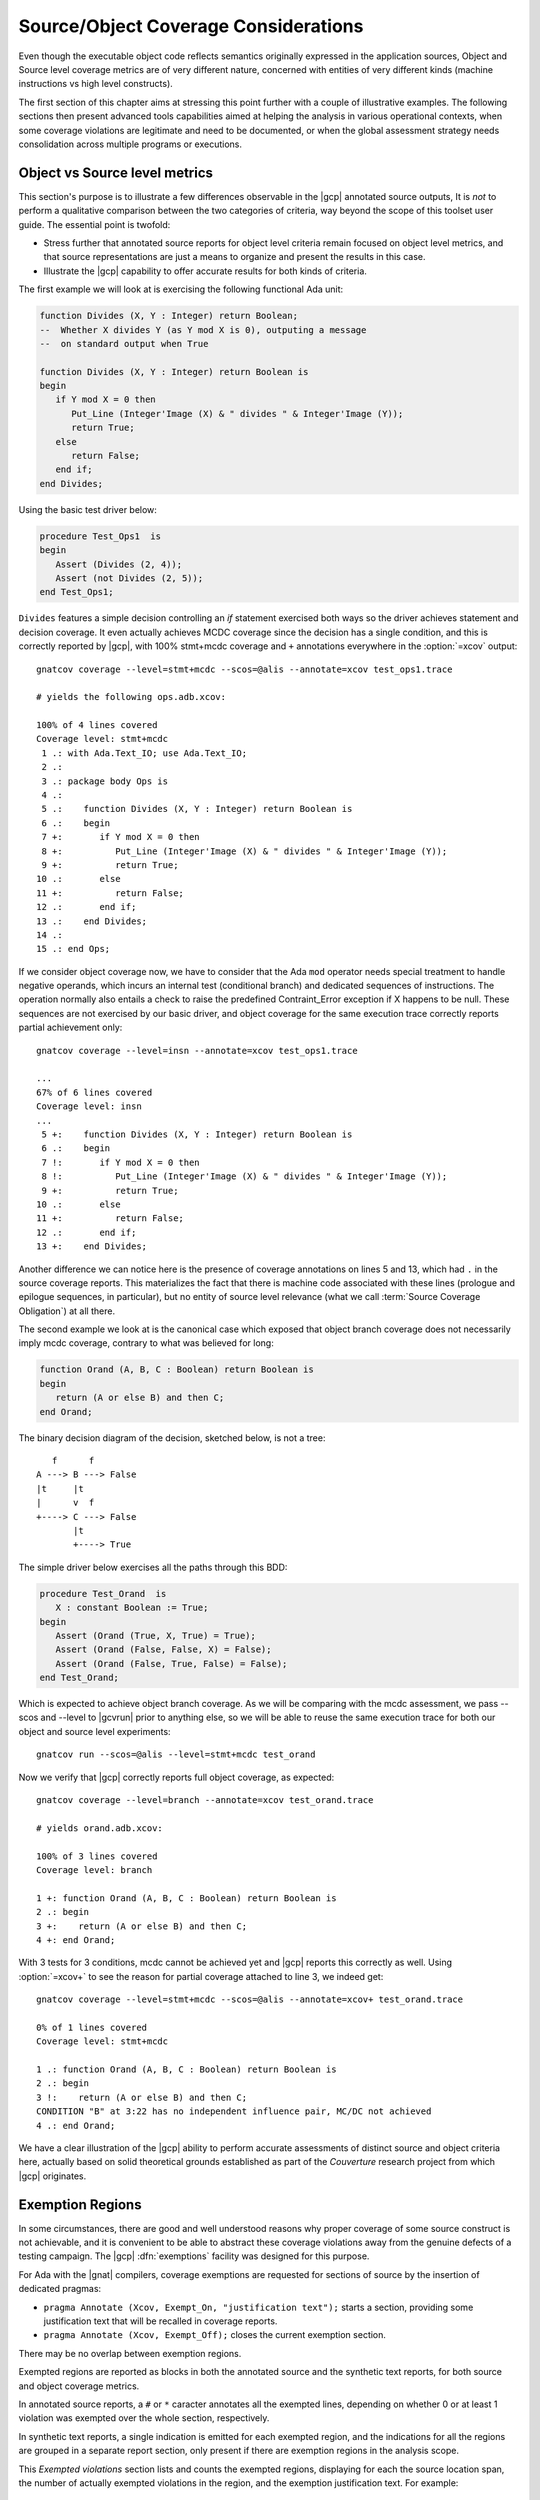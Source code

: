 *************************************
Source/Object Coverage Considerations
*************************************

Even though the executable object code reflects semantics originally expressed
in the application sources, Object and Source level coverage metrics are of
very different nature, concerned with entities of very different kinds
(machine instructions vs high level constructs).

The first section of this chapter aims at stressing this point further with a
couple of illustrative examples. The following sections then present advanced
tools capabilities aimed at helping the analysis in various operational
contexts, when some coverage violations are legitimate and need to be documented,
or when the global assessment strategy needs consolidation across multiple programs
or executions.

.. _osmetrics:

Object vs Source level metrics
==============================

This section's purpose is to illustrate a few differences observable in the
|gcp| annotated source outputs, It is *not* to perform a qualitative
comparison between the two categories of criteria, way beyond the scope of
this toolset user guide. The essential point is twofold:

- Stress further that annotated source reports for object level criteria
  remain focused on object level metrics, and that source representations are
  just a means to organize and present the results in this case.

- Illustrate the |gcp| capability to offer accurate results for both kinds of
  criteria.

The first example we will look at is exercising the following functional
Ada unit:

.. code-block:: ada

   function Divides (X, Y : Integer) return Boolean;
   --  Whether X divides Y (as Y mod X is 0), outputing a message
   --  on standard output when True

   function Divides (X, Y : Integer) return Boolean is
   begin
      if Y mod X = 0 then
         Put_Line (Integer'Image (X) & " divides " & Integer'Image (Y));
         return True;
      else
         return False;
      end if;
   end Divides;

Using the basic test driver below:

.. code-block:: ada

   procedure Test_Ops1  is
   begin
      Assert (Divides (2, 4));
      Assert (not Divides (2, 5));
   end Test_Ops1;

``Divides`` features a simple decision controlling an *if* statement exercised
both ways so the driver achieves statement and decision coverage. It even
actually achieves MCDC coverage since the decision has a single condition, and
this is correctly reported by |gcp|, with 100% stmt+mcdc coverage and ``+``
annotations everywhere in the :option:`=xcov` output::

  gnatcov coverage --level=stmt+mcdc --scos=@alis --annotate=xcov test_ops1.trace

  # yields the following ops.adb.xcov:

  100% of 4 lines covered
  Coverage level: stmt+mcdc
   1 .: with Ada.Text_IO; use Ada.Text_IO;
   2 .:
   3 .: package body Ops is
   4 .:
   5 .:    function Divides (X, Y : Integer) return Boolean is
   6 .:    begin
   7 +:       if Y mod X = 0 then
   8 +:          Put_Line (Integer'Image (X) & " divides " & Integer'Image (Y));
   9 +:          return True;
  10 .:       else
  11 +:          return False;
  12 .:       end if;
  13 .:    end Divides;
  14 .:
  15 .: end Ops;

If we consider object coverage now, we have to consider that the Ada ``mod``
operator needs special treatment to handle negative operands, which incurs an
internal test (conditional branch) and dedicated sequences of
instructions. The operation normally also entails a check to raise the
predefined Contraint_Error exception if X happens to be null. These sequences
are not exercised by our basic driver, and object coverage for the same
execution trace correctly reports partial achievement only::

  gnatcov coverage --level=insn --annotate=xcov test_ops1.trace

  ...
  67% of 6 lines covered
  Coverage level: insn
  ...
   5 +:    function Divides (X, Y : Integer) return Boolean is
   6 .:    begin
   7 !:       if Y mod X = 0 then
   8 !:          Put_Line (Integer'Image (X) & " divides " & Integer'Image (Y));
   9 +:          return True;
  10 .:       else
  11 +:          return False;
  12 .:       end if;
  13 +:    end Divides;

Another difference we can notice here is the presence of coverage annotations
on lines 5 and 13, which had ``.`` in the source coverage reports. This
materializes the fact that there is machine code associated with these lines
(prologue and epilogue sequences, in particular), but no entity of source
level relevance (what we call :term:`Source Coverage Obligation`) at all there.

The second example we look at is the canonical case which exposed that object
branch coverage does not necessarily imply mcdc coverage, contrary to what was
believed for long:

.. code-block:: ada

   function Orand (A, B, C : Boolean) return Boolean is
   begin
      return (A or else B) and then C;
   end Orand;


The binary decision diagram of the decision, sketched below, is not a tree::

       f      f
    A ---> B ---> False
    |t     |t
    |      v  f
    +----> C ---> False
           |t
           +----> True

The simple driver below exercises all the paths through this BDD:

.. code-block:: ada

   procedure Test_Orand  is
      X : constant Boolean := True;
   begin
      Assert (Orand (True, X, True) = True);
      Assert (Orand (False, False, X) = False);
      Assert (Orand (False, True, False) = False);
   end Test_Orand;

Which is expected to achieve object branch coverage. As we will be comparing
with the mcdc assessment, we pass --scos and --level to |gcvrun| prior to
anything else, so we will be able to reuse the same execution trace for both
our object and source level experiments::

  gnatcov run --scos=@alis --level=stmt+mcdc test_orand

Now we verify that |gcp| correctly reports full object coverage, as expected::

   gnatcov coverage --level=branch --annotate=xcov test_orand.trace

   # yields orand.adb.xcov:

   100% of 3 lines covered
   Coverage level: branch

   1 +: function Orand (A, B, C : Boolean) return Boolean is
   2 .: begin
   3 +:    return (A or else B) and then C;
   4 +: end Orand;

With 3 tests for 3 conditions, mcdc cannot be achieved yet and |gcp| reports
this correctly as well. Using :option:`=xcov+` to see the reason for partial
coverage attached to line 3, we indeed get::

   gnatcov coverage --level=stmt+mcdc --scos=@alis --annotate=xcov+ test_orand.trace

   0% of 1 lines covered
   Coverage level: stmt+mcdc

   1 .: function Orand (A, B, C : Boolean) return Boolean is
   2 .: begin
   3 !:    return (A or else B) and then C;
   CONDITION "B" at 3:22 has no independent influence pair, MC/DC not achieved
   4 .: end Orand;

We have a clear illustration of the |gcp| ability to perform accurate
assessments of distinct source and object criteria here, actually based on
solid theoretical grounds established as part of the *Couverture* research
project from which |gcp| originates.

.. _exemptions:

Exemption Regions
=================

In some circumstances, there are good and well understood reasons why proper
coverage of some source construct is not achievable, and it is convenient to
be able to abstract these coverage violations away from the genuine defects of
a testing campaign.  The |gcp| :dfn:`exemptions` facility was designed for
this purpose.

For Ada with the |gnat| compilers, coverage exemptions are requested for
sections of source by the insertion of dedicated pragmas:

- ``pragma Annotate (Xcov, Exempt_On, "justification text");`` starts a
  section, providing some justification text that will be recalled in coverage
  reports.

- ``pragma Annotate (Xcov, Exempt_Off);`` closes the current exemption section.

There may be no overlap between exemption regions.

Exempted regions are reported as blocks in both the annotated source and the
synthetic text reports, for both source and object coverage metrics.

In annotated source reports, a ``#`` or ``*`` caracter annotates all the
exempted lines, depending on whether 0 or at least 1 violation was exempted
over the whole section, respectively.

In synthetic text reports, a single indication is emitted for each exempted
region, and the indications for all the regions are grouped in a separate
report section, only present if there are exemption regions in the analysis
scope.

This *Exempted violations* section lists and counts the exempted regions,
displaying for each the source location span, the number of actually exempted
violations in the region, and the exemption justification text. For example:

::

  =========================
  == 3. EXEMPTED REGIONS ==
  =========================

  assert.adb:22:4-27:4: 2 exempted violations, justification:
  assertions are expected never to fail

  1 exempted region.

In addition, the regular Coverage Violations sections gets renamed as
"NON-EXEMPTED COVERAGE VIOLATIONS".

.. index::
   single: Coverage Consolidation

.. _consolidation:

Coverage Consolidation
======================

Coverage consolidation is the |gcp| facility allowing the computation of the
overall coverage achieved by a set of executions. Consolidation is queried by
passing the corresponding set of execution traces to |gcvcov|, which produces
a single coverage report as a result. The focus of the analysis must be
specified, via :ref:`--scos <sunits>` for source coverage or :ref:`--routines
<oroutines>` for object coverage.

A typical case where consolidation is useful is when some part of an
application depends on external inputs and several executions with different
input sets are required to exercise different scenarii in the application
program. |gcp| supports this kind of use just fine, where the execution traces
to consolidate are obtained from the same executable.

|gcp| supports another kind of situation as well, where consolidation is
queried to compute the coverage achieved by different executables with
possibly overlapping symbols. This is typically useful with unit testing
campains, when different programs are built to exercise differents aspects of
a common application part.

**Example**

We will consider achieving statement coverage of the following example Ada
units to illustrate:

.. code-block:: ada

   package Commands is

      type Command is (Step, Hold);
      type Perceived is (Room, Rock, Pit);

      function Safe (Cmd : Command; Front : Perceived) return Boolean;
      --  Whether executing CMD is safe with FRONT perceived ahead

      N_Safe, N_Unsafe : Integer := 0;
      --  Count the number of safe/unsafe cases we have evaluated

   end Commands;

   package body Commands is

      procedure Stat (Safe : Boolean);
      --  Update our eval counters according to a SAFE evaluation just made

      procedure Stat (Safe : Boolean) is
      begin
         if Safe then
            N_Safe := N_Safe + 1;
         else
            N_Unsafe := N_Unsafe + 1;
         end if;
      end Stat;

      function Safe (Cmd : Command; Front : Perceived) return Boolean is

         --  Standing straight is always safe, and any other action is
         --  safe as soon as there is room ahead.

         Result : constant Boolean
           := Cmd = Hold or else Front = Room;
      begin
         Stat (Result);
         return Result;
      end Safe;

   end Commands;

We test the Commands package body by combining two sorts of drivers: one
exercising cases where the ``Safe`` function is expected to return True, and
one for cases where the function is expected to return False.

The following code is a possible way to express the ``Safe`` returns True
expectations:

.. code-block:: ada

   procedure Test_Cmd_Safe is
   begin
      --  Remaining still is always safe, as well as stepping
      --  forward with room ahead

      Assert (Safe (Cmd => Hold, Front => Rock));
      Assert (Safe (Cmd => Hold, Front => Pit));
      Assert (Safe (Cmd => Step, Front => Room));
   end Test_Cmd_Safe;

Running the first program and analysing the achieved coverage for this one
alone would be something like::

  gnatcov run test_cmd_safe   # produces test_cmd_safe.trace

  gnatcov coverage --level=stmt --scos=commands.ali --annotate=xcov test_cmd_safe.trace

Producing a ``commands.adb.xcov`` report with:

.. code-block:: ada

   6 .:    procedure Stat (Safe : Boolean) is
   7 .:    begin
   8 +:       if Safe then
   9 +:          N_Safe := N_Safe + 1;
  10 .:       else
  11 -:          N_Unsafe := N_Unsafe + 1;
  12 .:       end if;
  13 .:    end Stat;

In accordance with the testcase strategy, aimed at exercising *safe*
situations only, everything is statement covered except the code specific to
*unsafe* situations, here the counter update on line 11.

Now comes the other driver, exercising cases where the ``Safe`` function is
expected to return False:

.. code-block:: ada

   procedure Test_Cmd_Unsafe is
   begin
      --  Stepping forward without room ahead is always unsafe

      Assert (not Safe (Cmd => Step, Front => Rock));
      Assert (not Safe (Cmd => Step, Front => Pit));
   end Test_Cmd_Unsafe;

This one alone produces the symetric ``commands.adb.xcov`` report, with:

.. code-block:: ada

   6 .:    procedure Stat (Safe : Boolean) is
   7 .:    begin
   8 +:       if Safe then
   9 -:          N_Safe := N_Safe + 1;
  10 .:       else
  11 +:          N_Unsafe := N_Unsafe + 1;
  12 .:       end if;
  13 .:    end Stat;

There again, the coverage results are in accordance with the intent, testing
everything except the parts specific to *safe* situations.

Now, the combination of the two drivers was intended to achieve a pretty
complete testing of the provided functionality, and the corresponding coverage
can be computed thanks to the |gcp| consolidation facility.

This is performed by simply providing the two execution traces to |gcvcov|,
for example like::

  gnatcov coverage --level=stmt --scos=commands.ali --annotate=xcov
     test_cmd_safe.trace test_cmd_unsafe.trace

Which confirms full statement coverage of the Commands package body:

.. code-block:: ada

 100% of 7 lines covered
 Coverage level: stmt
   1 .: package body Commands is
  .....
   6 .:    procedure Stat (Safe : Boolean) is
   7 .:    begin
   8 +:       if Safe then
   9 +:          N_Safe := N_Safe + 1;
  10 .:       else
  11 +:          N_Unsafe := N_Unsafe + 1;
  12 .:       end if;
  13 .:    end Stat;
  .....
  27 .: end Commands;

**Further considerations**

In our example, the performed consolidation involved different programs with
only partial unit and object code overlap, as depicted on the following
representation::

    < test_cmd_safe executable >
    oooooooooooooooooooooooooooo-----------------+
    | Test_Cmd_Safe | Commands | Test_Cmd_Unsafe |
    +---------------oooooooooooooooooooooooooooooo
                    < test_cmd_unsafe executable >

The example analysis focused on the Commands unit for a source coverage
criterion. Of course, the other units could have been included in the analysis
as well, even though not overlapping between the different executable
programs.

Consolidation actually doesn't *require* overlapping. You might as well, for
example, want to consolidate results from different programs testing entirely
disjoint units. The only technical requirement is that the object code be
identical for all the overlapping symbols, which |gcp| verifies.

The set of traces involved in a computation is visible in various places:

- In the *Assessment Context* section of :option:`=report` outputs, where
  the command line is quoted and detailed information about each trace is
  provided (trace file name, timestamp, tag, ...)

- In the :option:`html` index header, where the list of trace names and tags
  used to produce the report is provided.

All the principles we have described so far apply to consolidated *object*
coverage analysis as well, and the only process differences are the general
source/object coverage ones. In particular, the focus of the analysis needs to
be specified with :ref:`--routines <oroutines>` instead of :ref:`--scos
<sunits>`, providing object level symbol names instead of source level unit
names.
